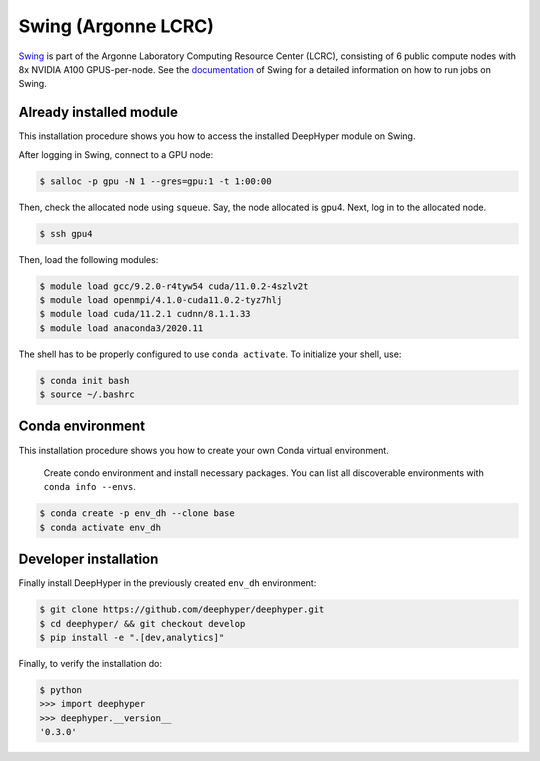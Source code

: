 Swing (Argonne LCRC)
**********************

`Swing <https://www.lcrc.anl.gov/systems/resources/swing/>`_  is part of the Argonne Laboratory Computing Resource Center (LCRC), consisting of 6 public compute nodes with 8x NVIDIA A100 GPUS-per-node. See the `documentation <https://www.lcrc.anl.gov/for-users/using-lcrc/running-jobs/running-jobs-on-swing/>`_ of Swing for a detailed information on how to run jobs on Swing. 

.. _swing-module-installation:

Already installed module
========================

This installation procedure shows you how to access the installed DeepHyper module on Swing. 

After logging in Swing, connect to a GPU node:

.. code-block:: console

    $ salloc -p gpu -N 1 --gres=gpu:1 -t 1:00:00

Then, check the allocated node using ``squeue``. Say, the node allocated is gpu4. Next, log in to the allocated node.

.. code-block:: consoule
    
    $ ssh gpu4

Then, load the following modules:

.. code-block:: consoule

    $ module load gcc/9.2.0-r4tyw54 cuda/11.0.2-4szlv2t
    $ module load openmpi/4.1.0-cuda11.0.2-tyz7hlj
    $ module load cuda/11.2.1 cudnn/8.1.1.33
    $ module load anaconda3/2020.11
    
    
The shell has to be properly configured to use ``conda activate``. To initialize your shell, use:
 
.. code-block:: consoule
 
    $ conda init bash
    $ source ~/.bashrc


Conda environment
=================

This installation procedure shows you how to create your own Conda virtual environment.

 Create condo environment and install necessary packages. You can list all discoverable environments with ``conda info --envs``.


.. code-block:: console

	$ conda create -p env_dh --clone base
	$ conda activate env_dh
    
    
Developer installation
======================

Finally install DeepHyper in the previously created ``env_dh`` environment:

.. code-block:: console
    
    $ git clone https://github.com/deephyper/deephyper.git
    $ cd deephyper/ && git checkout develop
    $ pip install -e ".[dev,analytics]"


Finally, to verify the installation do:

.. code-block:: console

    $ python
    >>> import deephyper
    >>> deephyper.__version__
    '0.3.0'
